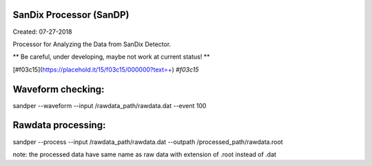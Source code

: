 SanDix Processor (SanDP)
==========================

Created: 07-27-2018

Processor for Analyzing the Data from SanDix Detector.

** Be careful, under developing, maybe not work at current status! **

[#f03c15](https://placehold.it/15/f03c15/000000?text=+) `#f03c15`

Waveform checking:
==========================
sandper --waveform --input /rawdata_path/rawdata.dat --event 100

Rawdata processing:
==========================
sandper --process --input /rawdata_path/rawdata.dat --outpath /processed_path/rawdata.root

note: the processed data have same name as raw data with extension of .root instead of .dat


